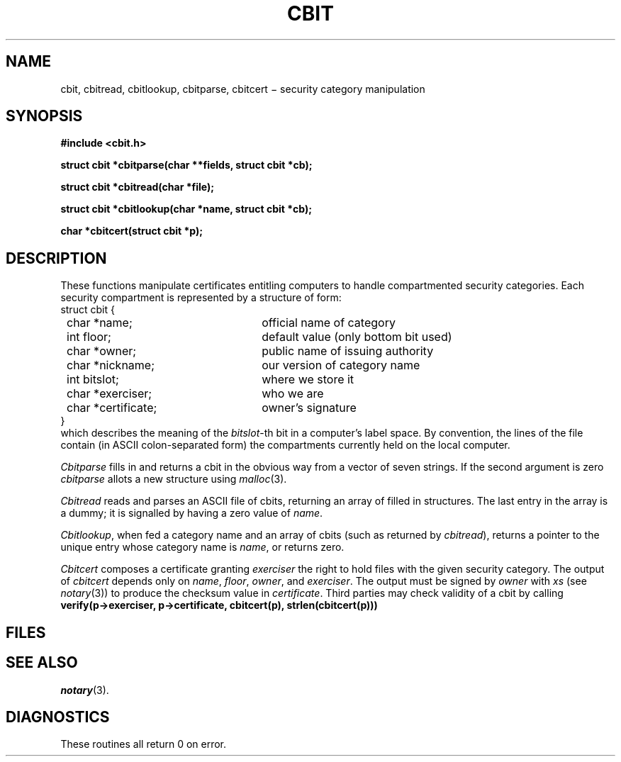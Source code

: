.TH CBIT 3X
.SH NAME
cbit, cbitread, cbitlookup, cbitparse, cbitcert \(mi security category manipulation
.SH SYNOPSIS
.nf
.PP
.B #include <cbit.h>
.PP
.B "struct cbit *cbitparse(char **fields, struct cbit *cb);"
.PP
.B "struct cbit *cbitread(char *file);"
.PP
.B "struct cbit *cbitlookup(char *name, struct cbit *cb);"
.PP
.B "char *cbitcert(struct cbit *p);"
.fi
.SH DESCRIPTION
These functions manipulate
certificates entitling computers to handle
compartmented security categories.
Each security compartment is represented by a structure of form:
.EX
.ta 8n +25n
.nf
\fLstruct cbit {
	\fLchar *name;\fR		official name of category
	\fLint floor;\fR		default value (only bottom bit used)
	\fLchar *owner;\fR		public name of issuing authority
	\fLchar *nickname;\fR		our version of category name
	\fLint bitslot;\fR		where we store it
	\fLchar *exerciser;\fR		who we are
	\fLchar *certificate;\fR	owner's signature
\fL}
.fi
.EE
which describes the meaning of the
.IR bitslot -th
bit in a computer's label space.
By convention, the lines of the file
.F /etc/cbits
contain (in ASCII colon-separated form) the compartments currently
held on the local computer.
.PP
.I Cbitparse
fills in and returns a
cbit
in the obvious way from a vector of seven strings.
If the second argument is zero
.I cbitparse
allots a new structure using
.IR malloc (3).
.PP
.I "Cbitread"
reads and parses an ASCII file of
cbits,
returning an array of
filled in structures.
The last entry in the array is a dummy; it is signalled by having
a zero value of
.IR name .
.PP
.IR Cbitlookup ,
when fed a category name and an array of
cbits
(such as returned by
.IR cbitread ),
returns a pointer to the unique entry whose category name is
.IR name ,
or returns zero.
.PP
.IR Cbitcert
composes a certificate granting
.I exerciser
the right to hold files with the given security category.
The output of
.I cbitcert
depends only on
.IR name ,
.IR floor ,
.IR owner ,
and
.IR exerciser .
The output
must be signed by
.I owner
with
.IR xs
(see
.IR notary (3))
to produce
the checksum value in
.IR certificate .
Third parties may check validity of a cbit
by calling
.EX
.B "verify(p->exerciser, p->certificate, cbitcert(p), strlen(cbitcert(p)))"
.EE
.SH FILES
.F /etc/cbits
.SH SEE ALSO
.IR notary (3).
.SH DIAGNOSTICS
These routines all return 0
on error.

